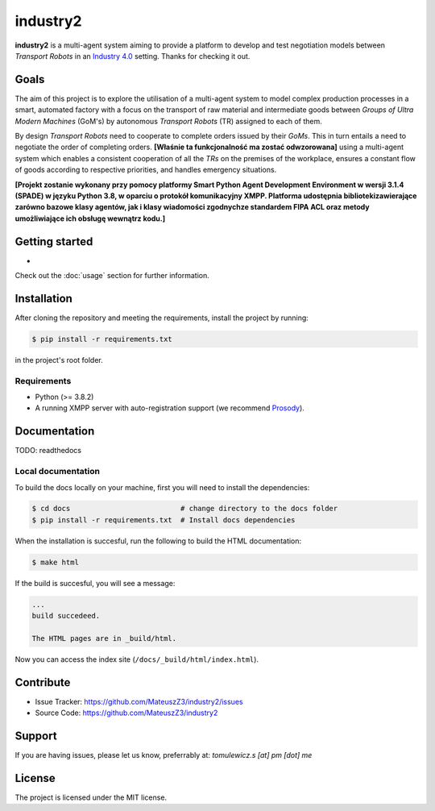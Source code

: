 industry2
=========

**industry2** is a multi-agent system aiming to provide a platform to develop and test negotiation models between
*Transport Robots* in an `Industry 4.0 <https://www.ibm.com/topics/industry-4-0>`_ setting. Thanks for checking it out.

Goals
-----

The aim of this project is to explore the utilisation of a multi-agent system to model complex production processes in
a smart, automated factory with a focus on the transport of raw material and intermediate goods between *Groups of Ultra
Modern Machines* (GoM's) by autonomous *Transport Robots* (TR) assigned to each of them.

By design *Transport Robots* need to cooperate to complete orders issued by their *GoMs*. This in turn entails a
need to negotiate the order of completing orders. **[Właśnie ta funkcjonalność ma zostać odwzorowana]** using a multi-agent
system which enables a consistent cooperation of all the *TRs* on the premises of the workplace, ensures a constant flow
of goods according to respective priorities, and handles emergency situations.

**[Projekt zostanie wykonany przy pomocy platformy Smart Python Agent Development Environment w wersji 3.1.4
(SPADE) w języku Python 3.8, w oparciu o protokół komunikacyjny XMPP. Platforma udostępnia bibliotekizawierające zarówno
bazowe klasy agentów, jak i klasy wiadomości zgodnychze standardem FIPA ACL oraz metody umożliwiające ich obsługę
wewnątrz kodu.]**

Getting started
---------------

*

Check out the :doc:`usage` section for further information.

Installation
------------

After cloning the repository and meeting the requirements, install the project by running:

.. code-block:: console

   $ pip install -r requirements.txt

in the project's root folder.

Requirements
^^^^^^^^^^^^

* Python (>= 3.8.2)
* A running XMPP server with auto-registration support (we recommend `Prosody <https://prosody.im/>`_).

Documentation
-------------

TODO: readthedocs

Local documentation
^^^^^^^^^^^^^^^^^^

To build the docs locally on your machine, first you will need to install the dependencies:

.. code-block:: console

   $ cd docs                          # change directory to the docs folder
   $ pip install -r requirements.txt  # Install docs dependencies

When the installation is succesful, run the following to build the HTML documentation:

.. code-block:: console

   $ make html

If the build is succesful, you will see a message:

.. code-block::
   
   ...
   build succedeed.
   
   The HTML pages are in _build/html.
   
Now you can access the index site (``/docs/_build/html/index.html``).

Contribute
----------

* Issue Tracker: https://github.com/MateuszZ3/industry2/issues
* Source Code: https://github.com/MateuszZ3/industry2

Support
-------

If you are having issues, please let us know, preferrably at: *tomulewicz.s [at] pm [dot] me*

License
-------

The project is licensed under the MIT license.
